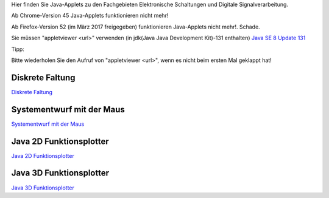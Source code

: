 .. title: Java-Applets
.. slug: java-applets
.. date: 2017-06-29 08:10:45 UTC+02:00
.. tags: Java, applets
.. category: 
.. link: 
.. description: 
.. type: text

Hier finden Sie Java-Applets zu den Fachgebieten Elektronische Schaltungen und Digitale Signalverarbeitung.

Ab Chrome-Version 45 Java-Applets funktionieren nicht mehr!

Ab Firefox-Version 52 (im März 2017 freigegeben) funktionieren Java-Applets nicht mehr!. Schade.

Sie müssen "appletviewer <url>" verwenden (in jdk(Java Java Development Kit)-131 enthalten) `Java SE 8 Update 131 <http://www.oracle.com/technetwork/java/javase/downloads/index.html>`_ 

Tipp:

Bitte wiederholen Sie den Aufruf von "appletviewer <url>", wenn es nicht beim ersten Mal geklappt hat! 


Diskrete Faltung
----------------
`Diskrete Faltung </pages/diskrete_faltung/index.html>`_ 

Systementwurf mit der Maus
--------------------------

`Systementwurf mit der Maus </pages/systementwurf_mit_der_maus/index.html>`_ 

Java 2D Funktionsplotter
------------------------

`Java 2D Funktionsplotter </pages/java_zwei_d_funktionsplotter/index.html>`_

Java 3D Funktionsplotter
------------------------

`Java 3D Funktionsplotter </pages/java_drei_d_funktionsplotter/index.html>`_
